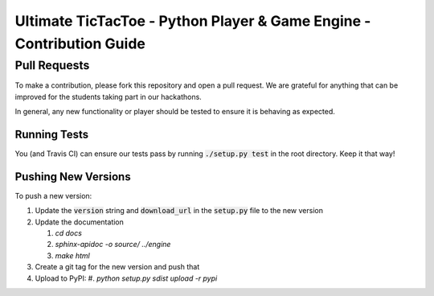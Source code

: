 =====================================================================
Ultimate TicTacToe - Python Player & Game Engine - Contribution Guide
=====================================================================

Pull Requests
_____________

To make a contribution, please fork this repository and open a pull request. We are grateful for anything that can be
improved for the students taking part in our hackathons.

In general, any new functionality or player should be tested to ensure it is behaving as expected.

Running Tests
-------------

You (and Travis CI) can ensure our tests pass by running :code:`./setup.py test` in the root directory. Keep it that way!

Pushing New Versions
--------------------

To push a new version:

#. Update the :code:`version` string and :code:`download_url` in the :code:`setup.py` file to the new version
#. Update the documentation

   #. `cd docs`
   #. `sphinx-apidoc -o source/ ../engine`
   #. `make html`
#. Create a git tag for the new version and push that
#. Upload to PyPI:
   #. `python setup.py sdist upload -r pypi`

.. Images and Links

.. |Travis| image:: https://travis-ci.org/socialgorithm/ultimate-ttt-py.svg?branch=master
    :target: https://travis-ci.org/socialgorithm/ultimate-ttt-py
.. |PyPI| image:: https://badge.fury.io/py/ultimate_ttt.svg
    :target: https://badge.fury.io/py/ultimate_ttt
.. |Coverage| image:: https://coveralls.io/repos/github/socialgorithm/ultimate-ttt-py/badge.svg?branch=master
    :target: https://coveralls.io/github/socialgorithm/ultimate-ttt-py?branch=master

.. _Ultimate TicTacToe: https://uttt.socialgorithm.org
.. _Ultimate TTT Docs: https://socialgorithm.org/ultimate-ttt-docs
.. _API Reference: https://ultimate-ttt-py.readthedocs.io/en/latest/
.. _Contribution Guide: https://github.com/socialgorithm/ultimate-ttt-py/blob/master/CONTRIBUTING.rst
